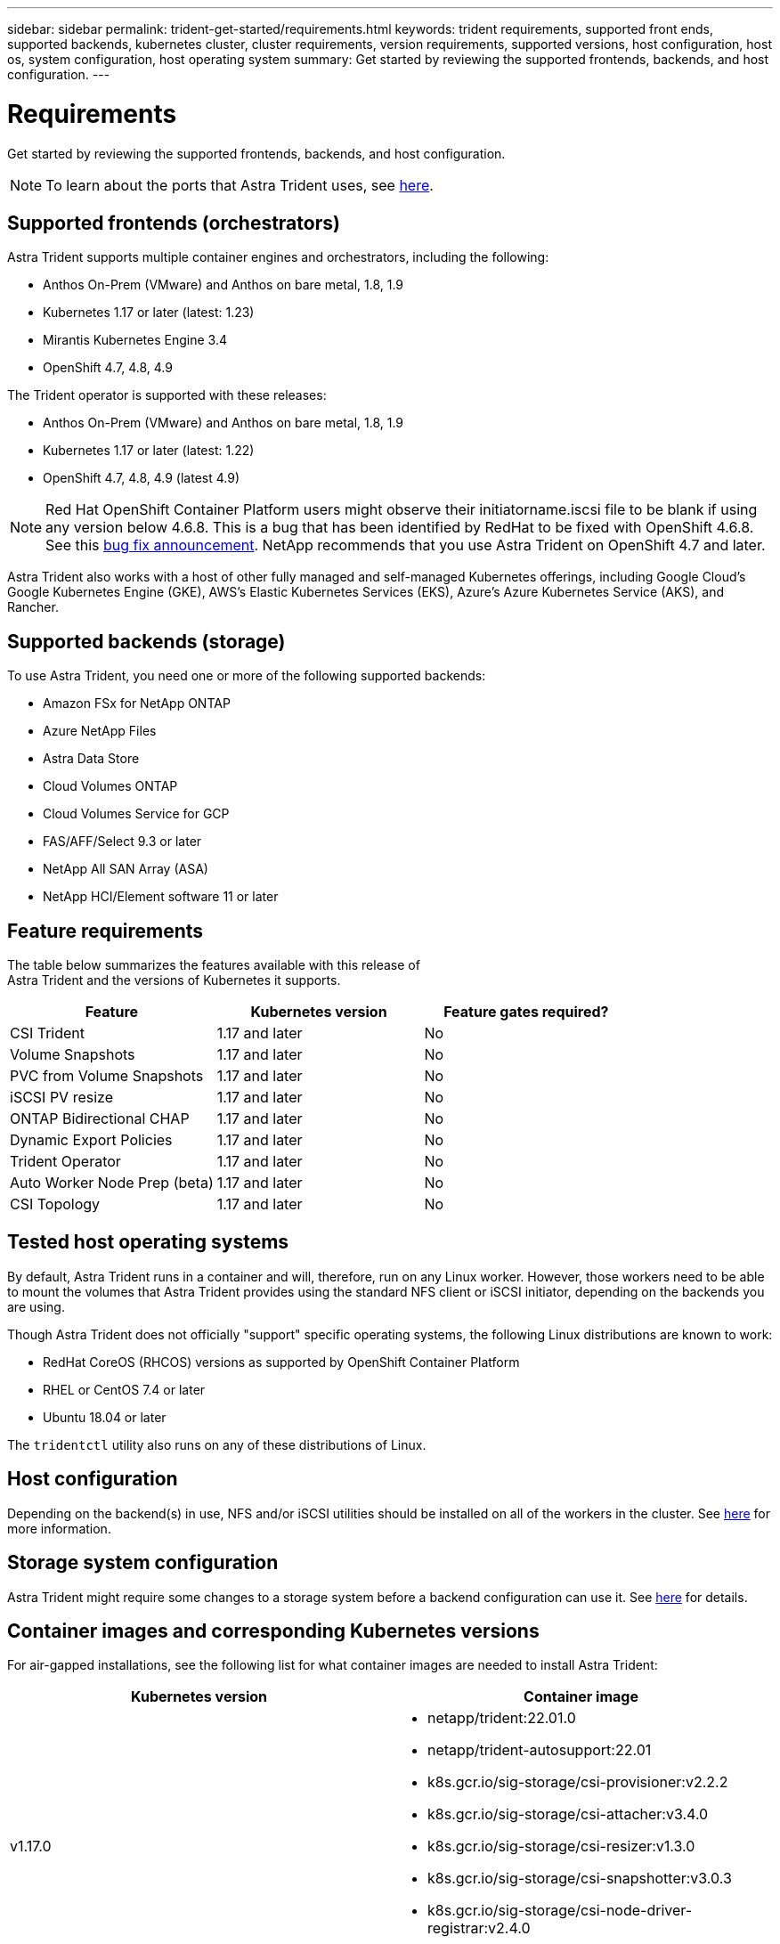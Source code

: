 ---
sidebar: sidebar
permalink: trident-get-started/requirements.html
keywords: trident requirements, supported front ends, supported backends, kubernetes cluster, cluster requirements, version requirements, supported versions, host configuration, host os, system configuration, host operating system
summary: Get started by reviewing the supported frontends, backends, and host configuration.
---

= Requirements
:hardbreaks:
:icons: font
:imagesdir: ../media/

Get started by reviewing the supported frontends, backends, and host configuration.

NOTE: To learn about the ports that Astra Trident uses, see link:../trident-reference/trident-ports.html[here^].

== Supported frontends (orchestrators)

Astra Trident supports multiple container engines and orchestrators, including the following:

* Anthos On-Prem (VMware) and Anthos on bare metal, 1.8, 1.9
* Kubernetes 1.17 or later (latest: 1.23)
* Mirantis Kubernetes Engine 3.4
* OpenShift 4.7, 4.8, 4.9 

The Trident operator is supported with these releases:

* Anthos On-Prem (VMware) and Anthos on bare metal, 1.8, 1.9
* Kubernetes 1.17 or later (latest: 1.22)
* OpenShift 4.7, 4.8, 4.9 (latest 4.9)

NOTE: Red Hat OpenShift Container Platform users might observe their initiatorname.iscsi file to be blank if using any version below 4.6.8. This is a bug that has been identified by RedHat to be fixed with OpenShift 4.6.8. See this https://access.redhat.com/errata/RHSA-2020:5259/[bug fix announcement^]. NetApp recommends that you use Astra Trident on OpenShift 4.7 and later.

Astra Trident also works with a host of other fully managed and self-managed Kubernetes offerings, including Google Cloud’s Google Kubernetes Engine (GKE), AWS’s Elastic Kubernetes Services (EKS), Azure’s Azure Kubernetes Service (AKS), and Rancher.

== Supported backends (storage)

To use Astra Trident, you need one or more of the following supported backends:

* Amazon FSx for NetApp ONTAP
* Azure NetApp Files
* Astra Data Store
* Cloud Volumes ONTAP
* Cloud Volumes Service for GCP
* FAS/AFF/Select 9.3 or later
* NetApp All SAN Array (ASA)
* NetApp HCI/Element software 11 or later

== Feature requirements

The table below summarizes the features available with this release of
Astra Trident and the versions of Kubernetes it supports.

[cols=3,options="header"]
|===
|Feature
|Kubernetes version
|Feature gates required?

|CSI Trident
a|1.17 and later
a|No

|Volume Snapshots
a|1.17 and later
a|No

|PVC from Volume Snapshots
a|1.17 and later
a|No

|iSCSI PV resize
a|1.17 and later
a|No

|ONTAP Bidirectional CHAP
a|1.17 and later
a|No

|Dynamic Export Policies
a|1.17 and later
a|No

|Trident Operator
a|1.17 and later
a|No

|Auto Worker Node Prep (beta)
a|1.17 and later
a|No

|CSI Topology
a|1.17 and later
a|No

|===

== Tested host operating systems

By default, Astra Trident runs in a container and will, therefore, run on any Linux worker. However, those workers need to be able to mount the volumes that Astra Trident provides using the standard NFS client or iSCSI initiator, depending on the backends you are using.

Though Astra Trident does not officially "support" specific operating systems, the following Linux distributions are known to work:

* RedHat CoreOS (RHCOS) versions as supported by OpenShift Container Platform
* RHEL or CentOS 7.4 or later
* Ubuntu 18.04 or later

The `tridentctl` utility also runs on any of these distributions of Linux.

== Host configuration

Depending on the backend(s) in use, NFS and/or iSCSI utilities should be installed on all of the workers in the cluster. See link:../trident-use/worker-node-prep.html[here^] for more information.

== Storage system configuration

Astra Trident might require some changes to a storage system before a backend configuration can use it. See  link:../trident-use/backends.html[here^] for details.

== Container images and corresponding Kubernetes versions

For air-gapped installations, see the following list for what container images are needed to install Astra Trident:

[cols=2,options="header"]
|===
|Kubernetes version
|Container image

|v1.17.0
a|
* netapp/trident:22.01.0
* netapp/trident-autosupport:22.01                                 
* k8s.gcr.io/sig-storage/csi-provisioner:v2.2.2                    
* k8s.gcr.io/sig-storage/csi-attacher:v3.4.0                       
* k8s.gcr.io/sig-storage/csi-resizer:v1.3.0                        
* k8s.gcr.io/sig-storage/csi-snapshotter:v3.0.3                    
* k8s.gcr.io/sig-storage/csi-node-driver-registrar:v2.4.0          
* netapp/trident-operator:22.01.0 (optional) 

|v1.18.0
a|
* netapp/trident:22.01.0                     
* netapp/trident-autosupport:22.01                                 
* k8s.gcr.io/sig-storage/csi-provisioner:v2.2.2                    
* k8s.gcr.io/sig-storage/csi-attacher:v3.4.0                       
* k8s.gcr.io/sig-storage/csi-resizer:v1.3.0                        
* k8s.gcr.io/sig-storage/csi-snapshotter:v3.0.3                    
* k8s.gcr.io/sig-storage/csi-node-driver-registrar:v2.4.0          
* netapp/trident-operator:22.01.0 (optional) 

|v1.19.0 
a|
* netapp/trident:22.01.0                     
* netapp/trident-autosupport:22.01                                 
* k8s.gcr.io/sig-storage/csi-provisioner:v2.2.2                    
* k8s.gcr.io/sig-storage/csi-attacher:v3.4.0                       
* k8s.gcr.io/sig-storage/csi-resizer:v1.3.0                        
* k8s.gcr.io/sig-storage/csi-snapshotter:v3.0.3                    
* k8s.gcr.io/sig-storage/csi-node-driver-registrar:v2.4.0          
* netapp/trident-operator:22.01.0 (optional) 

|v1.20.0
a|
* netapp/trident:22.01.0                     
* netapp/trident-autosupport:22.01                                 
* k8s.gcr.io/sig-storage/csi-provisioner:v3.1.0                    
* k8s.gcr.io/sig-storage/csi-attacher:v3.4.0                       
* k8s.gcr.io/sig-storage/csi-resizer:v1.3.0                        
* k8s.gcr.io/sig-storage/csi-snapshotter:v3.0.3                    
* k8s.gcr.io/sig-storage/csi-node-driver-registrar:v2.4.0          
* netapp/trident-operator:22.01.0 (optional) 

|v1.21.0
a|
* netapp/trident:22.01.0                     
* netapp/trident-autosupport:22.01                                 
* k8s.gcr.io/sig-storage/csi-provisioner:v3.1.0                    
* k8s.gcr.io/sig-storage/csi-attacher:v3.4.0                       
* k8s.gcr.io/sig-storage/csi-resizer:v1.3.0                        
* k8s.gcr.io/sig-storage/csi-snapshotter:v3.0.3                    
* k8s.gcr.io/sig-storage/csi-node-driver-registrar:v2.4.0          
* netapp/trident-operator:22.01.0 (optional) 

|v1.22.0
a|
* netapp/trident:22.01.0                     
* netapp/trident-autosupport:22.01                                 
* k8s.gcr.io/sig-storage/csi-provisioner:v3.1.0                    
* k8s.gcr.io/sig-storage/csi-attacher:v3.4.0                       
* k8s.gcr.io/sig-storage/csi-resizer:v1.3.0                        
* k8s.gcr.io/sig-storage/csi-snapshotter:v3.0.3                    
* k8s.gcr.io/sig-storage/csi-node-driver-registrar:v2.4.0          
* netapp/trident-operator:22.01.0 (optional) 

|v1.23.0
a|
* netapp/trident:22.01.0                     
* netapp/trident-autosupport:22.01                                 
* k8s.gcr.io/sig-storage/csi-provisioner:v3.1.0                    
* k8s.gcr.io/sig-storage/csi-attacher:v3.4.0                       
* k8s.gcr.io/sig-storage/csi-resizer:v1.3.0                        
* k8s.gcr.io/sig-storage/csi-snapshotter:v3.0.3                    
* k8s.gcr.io/sig-storage/csi-node-driver-registrar:v2.4.0          
* netapp/trident-operator:22.01.0 (optional) 

|===

NOTE: On Kubernetes version 1.20 and later, use the validated `k8s.gcr.io/sig-storage/csi-snapshotter:v4.x` image only if the `v1` version is serving the `volumesnapshots.snapshot.storage.k8s.io` CRD. If the `v1beta1` version is serving the CRD with/without the `v1` version, use the validated `k8s.gcr.io/sig-storage/csi-snapshotter:v3.x` image.
